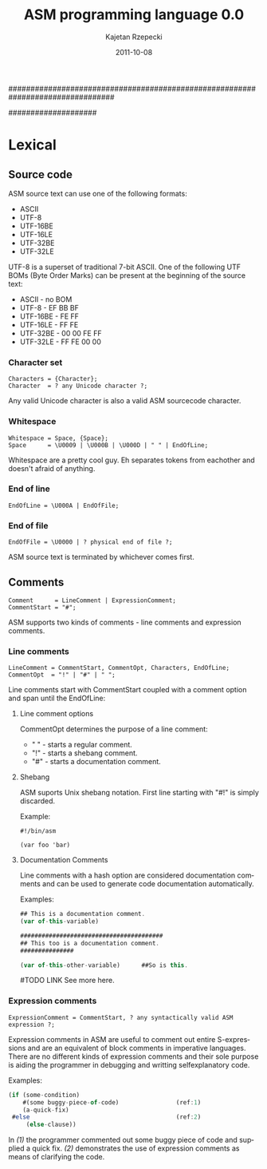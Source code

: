 ################################################################################
#+TITLE:    ASM programming language 0.0
#+AUTHOR:   Kajetan Rzepecki
#+DATE:     2011-10-08
#+LANGUAGE: en
#
#+EXPORT_EXCLUDE_TAGS: noexport
#
#+LaTeX_CLASS: report
#+LaTeX_CLASS_OPTIONS: [a4paper]
####################

* Lexical
** Phases of compilation                                           :noexport:
*** Lexical analysis
*** Syntactic analysis
*** Semantic analysis
*** Optimisation
*** Interpretation/Code generatian
** Source code
ASM source text can use one of the following formats:

- ASCII
- UTF-8
- UTF-16BE
- UTF-16LE
- UTF-32BE
- UTF-32LE

UTF-8 is a superset of traditional 7-bit ASCII. One of the following
UTF BOMs (Byte Order Marks) can be present at the beginning of the
source text:

- ASCII - no BOM
- UTF-8 - EF BB BF
- UTF-16BE - FE FF
- UTF-16LE - FF FE
- UTF-32BE - 00 00 FE FF
- UTF-32LE - FF FE 00 00

*** Character set
#+BEGIN_EXAMPLE
Characters = {Character};
Character  = ? any Unicode character ?;
#+END_EXAMPLE

Any valid Unicode character is also a valid ASM sourcecode character.

*** Whitespace
#+BEGIN_EXAMPLE
Whitespace = Space, {Space};
Space      = \U0009 | \U000B | \U000D | " " | EndOfLine;
#+END_EXAMPLE

Whitespace are a pretty cool guy. Eh separates tokens from eachother
and doesn't afraid of anything.

*** End of line
#+BEGIN_EXAMPLE
EndOfLine = \U000A | EndOfFile;
#+END_EXAMPLE

*** End of file
#+BEGIN_EXAMPLE
EndOfFile = \U0000 | ? physical end of file ?;
#+END_EXAMPLE

ASM source text is terminated by whichever comes first.

** Comments
#+BEGIN_EXAMPLE
Comment      = LineComment | ExpressionComment;
CommentStart = "#";
#+END_EXAMPLE

ASM supports two kinds of comments - line comments and expression
comments.

*** Line comments
#+BEGIN_EXAMPLE
LineComment = CommentStart, CommentOpt, Characters, EndOfLine;
CommentOpt  = "!" | "#" | " ";
#+END_EXAMPLE

Line comments start with CommentStart coupled with a comment option
and span until the EndOfLine:

**** Line comment options
CommentOpt determines the purpose of a line comment:

- " " - starts a regular comment.
- "!" - starts a shebang comment.
- "#" - starts a documentation comment.

**** Shebang
ASM suports Unix shebang notation. First line starting with "#!" is
simply discarded.

Example:
#+BEGIN_EXAMPLE
#!/bin/asm

(var foo 'bar)
#+END_EXAMPLE

**** Documentation Comments
Line comments with a hash option are considered documentation comments
and can be used to generate code documentation automatically.

Examples:
#+BEGIN_SRC javascript
## This is a documentation comment.
(var of-this-variable)

########################################
## This too is a documentation comment.
###############

(var of-this-other-variable)      ##So is this.
#+END_SRC

#TODO LINK
See more here.

*** Expression comments
#+BEGIN_EXAMPLE
ExpressionComment = CommentStart, ? any syntactically valid ASM
expression ?;
#+END_EXAMPLE

Expression comments in ASM are useful to comment out entire
S-expressions and are an equivalent of block comments in imperative
languages.
There are no different kinds of expression comments and their sole
purpose is aiding the programmer in debugging and writting
selfexplanatory code.

Examples:
#+BEGIN_SRC javascript
(if (some-condition)
    #(some buggy-piece-of-code)                (ref:1)
    (a-quick-fix)
 #else                                         (ref:2)
     (else-clause))
#+END_SRC

In  [[(1)]] the programmer commented out some buggy piece of code
and supplied a quick fix.
[[(2)]] demonstrates the use of expression comments as means of
clarifying the code.
** Identifiers                                                     :noexport:
** Character string literals                                       :noexport:
*** Escape sequences
*** Expression embeding
** Number literals                                                 :noexport:
** Reserved keywords                                               :noexport:
** Special tokens                                                  :noexport:
** Metadata                                                        :noexport:
* Builtin types                                                    :noexport:
** Type traits
*** Collection
*** Callable
*** Lazy
** Atom
*** Symbol
**** Binding
**** WYSIWYG symbols
**** Symbol handling
*** Number
**** Representation
**** Number handling
** Collection
*** Tuple
**** Tuple literal
**** Internal structure
**** Immutability
**** Unit Type
**** Evaluation
**** Representation
**** Tuple handling
*** Vector
**** Vector literal
**** Internal structure
**** Evaluation
**** Call
**** Representation
**** Vector handling
*** Set
**** Set literal
**** Internal structure
**** Equality
**** Evaluation
**** Call
**** Representation
**** Set handling
*** Array
**** Array literals
**** Internal structure
**** Strings
**** Call
**** Representation
**** Array handling
*** Hash
**** Hash literal
**** Internal structure
**** Evaluation
**** Call
**** Representation
**** Hash handling
*** Scope
**** Internal structure
**** Outter scope
**** Self reference
**** Call
**** Representation
**** Scope handling
** Callable
*** Function
**** Internal structure
**** `lambda' special form
**** Evaluation scope
**** Self reference
**** Representation
**** Function handling
*** Macro
**** Internal structure
**** `macro' special form
**** Evaluation scope
**** Macro expansion
**** Representation
**** Macro handling
*** Promise
**** Internal structure
**** `lazy' special form
**** `force' special form
**** Representation
**** Promise handling
** Storage classes
*** Reference
*** Constant
*** Lazy
** `typeof' builtin function

* The language                                                     :noexport:
** Modes
*** Code mode
*** Data mode
**** Quoting & Embeding
**** `quote' special form
**** `qquote' special form
**** `embed' special form

** Booleans
*** Unit Type
*** FNORD!

** Variables
*** Lexical name binding
*** `var' special form
**** Tuple packing
**** Tuple unpacking
*** Special form redefinition

** Generic setter
*** Settable references
*** `set!' builtin function

** Strings
*** WYSIWYG symbol
*** `stringof' builtin function

** Modules
*** Package directory structure
*** Lazy evaluation
** Flow controll
*** Conditions
*** `if' special form

** Pattern matching
*** Patterns
*** `match' special form

** Backtracking
*** Unification
*** `query' special form

** Error handling
*** Conditions
*** Restarts
*** Exception safety
*** `try' special form
*** `error' special form

** Unit testing
*** `assert' special form
*** `unittest' special form

** Documenting code
* Appendices:                                                      :noexport:
** List of the special forms

** List of the builtin functions
